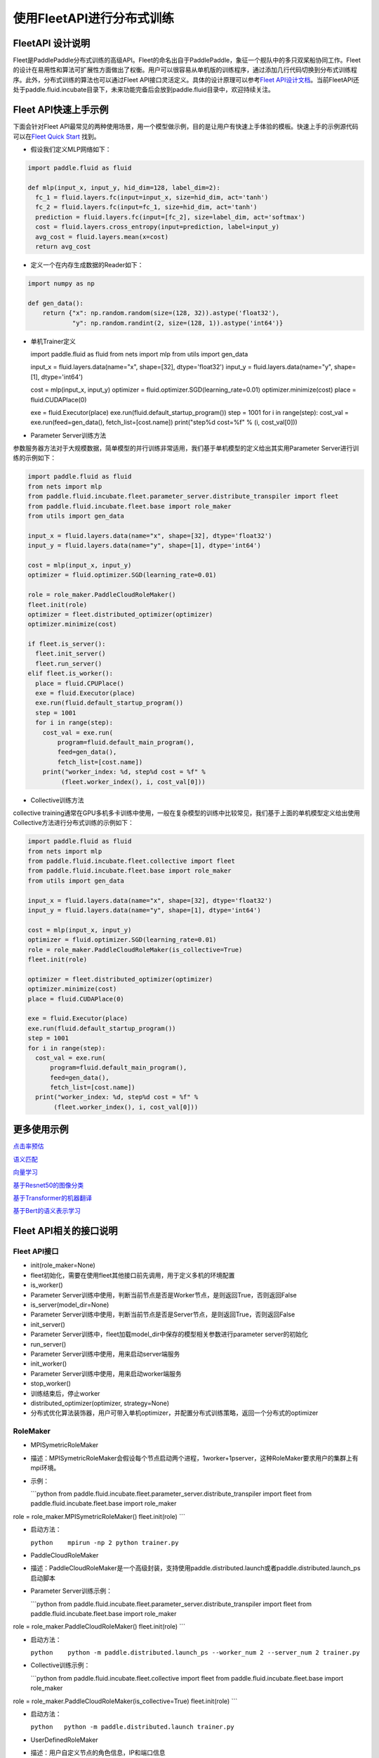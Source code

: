 使用FleetAPI进行分布式训练
==========================

FleetAPI 设计说明
-----------------

Fleet是PaddlePaddle分布式训练的高级API。Fleet的命名出自于PaddlePaddle，象征一个舰队中的多只双桨船协同工作。Fleet的设计在易用性和算法可扩展性方面做出了权衡。用户可以很容易从单机版的训练程序，通过添加几行代码切换到分布式训练程序。此外，分布式训练的算法也可以通过Fleet
API接口灵活定义。具体的设计原理可以参考\ `Fleet
API设计文档 <https://github.com/PaddlePaddle/Fleet/blob/develop/README.md>`__\ 。当前FleetAPI还处于paddle.fluid.incubate目录下，未来功能完备后会放到paddle.fluid目录中，欢迎持续关注。

Fleet API快速上手示例
---------------------

下面会针对Fleet
API最常见的两种使用场景，用一个模型做示例，目的是让用户有快速上手体验的模板。快速上手的示例源代码可以在\ `Fleet
Quick
Start <https://github.com/PaddlePaddle/Fleet/tree/develop/examples/quick-start>`__
找到。

-  假设我们定义MLP网络如下：

.. code:: python

    import paddle.fluid as fluid

    def mlp(input_x, input_y, hid_dim=128, label_dim=2):
      fc_1 = fluid.layers.fc(input=input_x, size=hid_dim, act='tanh')
      fc_2 = fluid.layers.fc(input=fc_1, size=hid_dim, act='tanh')
      prediction = fluid.layers.fc(input=[fc_2], size=label_dim, act='softmax')
      cost = fluid.layers.cross_entropy(input=prediction, label=input_y)
      avg_cost = fluid.layers.mean(x=cost)
      return avg_cost

-  定义一个在内存生成数据的Reader如下：

.. code:: python

    import numpy as np

    def gen_data():
        return {"x": np.random.random(size=(128, 32)).astype('float32'),
                "y": np.random.randint(2, size=(128, 1)).astype('int64')}

-  单机Trainer定义

   import paddle.fluid as fluid from nets import mlp from utils import
   gen\_data

   input\_x = fluid.layers.data(name="x", shape=[32], dtype='float32')
   input\_y = fluid.layers.data(name="y", shape=[1], dtype='int64')

   cost = mlp(input\_x, input\_y) optimizer =
   fluid.optimizer.SGD(learning\_rate=0.01) optimizer.minimize(cost)
   place = fluid.CUDAPlace(0)

   exe = fluid.Executor(place)
   exe.run(fluid.default\_startup\_program()) step = 1001 for i in
   range(step): cost\_val = exe.run(feed=gen\_data(),
   fetch\_list=[cost.name]) print("step%d cost=%f" % (i, cost\_val[0]))

-  Parameter Server训练方法

参数服务器方法对于大规模数据，简单模型的并行训练非常适用，我们基于单机模型的定义给出其实用Parameter
Server进行训练的示例如下：

.. code:: python

    import paddle.fluid as fluid
    from nets import mlp
    from paddle.fluid.incubate.fleet.parameter_server.distribute_transpiler import fleet
    from paddle.fluid.incubate.fleet.base import role_maker
    from utils import gen_data

    input_x = fluid.layers.data(name="x", shape=[32], dtype='float32')
    input_y = fluid.layers.data(name="y", shape=[1], dtype='int64')

    cost = mlp(input_x, input_y)
    optimizer = fluid.optimizer.SGD(learning_rate=0.01)

    role = role_maker.PaddleCloudRoleMaker()
    fleet.init(role)
    optimizer = fleet.distributed_optimizer(optimizer)
    optimizer.minimize(cost)

    if fleet.is_server():
      fleet.init_server()
      fleet.run_server()
    elif fleet.is_worker():
      place = fluid.CPUPlace()
      exe = fluid.Executor(place)
      exe.run(fluid.default_startup_program())
      step = 1001
      for i in range(step):
        cost_val = exe.run(
            program=fluid.default_main_program(),
            feed=gen_data(),
            fetch_list=[cost.name])
        print("worker_index: %d, step%d cost = %f" %
             (fleet.worker_index(), i, cost_val[0]))

-  Collective训练方法

collective
training通常在GPU多机多卡训练中使用，一般在复杂模型的训练中比较常见，我们基于上面的单机模型定义给出使用Collective方法进行分布式训练的示例如下：

.. code:: python

    import paddle.fluid as fluid
    from nets import mlp
    from paddle.fluid.incubate.fleet.collective import fleet
    from paddle.fluid.incubate.fleet.base import role_maker
    from utils import gen_data

    input_x = fluid.layers.data(name="x", shape=[32], dtype='float32')
    input_y = fluid.layers.data(name="y", shape=[1], dtype='int64')

    cost = mlp(input_x, input_y)
    optimizer = fluid.optimizer.SGD(learning_rate=0.01)
    role = role_maker.PaddleCloudRoleMaker(is_collective=True)
    fleet.init(role)

    optimizer = fleet.distributed_optimizer(optimizer)
    optimizer.minimize(cost)
    place = fluid.CUDAPlace(0)

    exe = fluid.Executor(place)
    exe.run(fluid.default_startup_program())
    step = 1001
    for i in range(step):
      cost_val = exe.run(
          program=fluid.default_main_program(),
          feed=gen_data(),
          fetch_list=[cost.name])
      print("worker_index: %d, step%d cost = %f" %
           (fleet.worker_index(), i, cost_val[0]))

更多使用示例
------------

`点击率预估 <https://github.com/PaddlePaddle/Fleet/tree/develop/examples/ctr>`__

`语义匹配 <https://github.com/PaddlePaddle/Fleet/tree/develop/examples/semantic_matching>`__

`向量学习 <https://github.com/PaddlePaddle/Fleet/tree/develop/examples/word2vec>`__

`基于Resnet50的图像分类 <https://github.com/PaddlePaddle/Fleet/tree/develop/examples/resnet50>`__

`基于Transformer的机器翻译 <https://github.com/PaddlePaddle/Fleet/tree/develop/examples/transformer>`__

`基于Bert的语义表示学习 <https://github.com/PaddlePaddle/Fleet/tree/develop/examples/bert>`__

Fleet API相关的接口说明
-----------------------

Fleet API接口
>>>>>>>>>>>>

-  init(role\_maker=None)
-  fleet初始化，需要在使用fleet其他接口前先调用，用于定义多机的环境配置
-  is\_worker()
-  Parameter
   Server训练中使用，判断当前节点是否是Worker节点，是则返回True，否则返回False
-  is\_server(model\_dir=None)
-  Parameter
   Server训练中使用，判断当前节点是否是Server节点，是则返回True，否则返回False
-  init\_server()
-  Parameter
   Server训练中，fleet加载model\_dir中保存的模型相关参数进行parameter
   server的初始化
-  run\_server()
-  Parameter Server训练中使用，用来启动server端服务
-  init\_worker()
-  Parameter Server训练中使用，用来启动worker端服务
-  stop\_worker()
-  训练结束后，停止worker
-  distributed\_optimizer(optimizer, strategy=None)
-  分布式优化算法装饰器，用户可带入单机optimizer，并配置分布式训练策略，返回一个分布式的optimizer

RoleMaker
>>>>>>>>>>>>

-  MPISymetricRoleMaker

-  描述：MPISymetricRoleMaker会假设每个节点启动两个进程，1worker+1pserver，这种RoleMaker要求用户的集群上有mpi环境。

-  示例：

   \`\`\`python from
   paddle.fluid.incubate.fleet.parameter\_server.distribute\_transpiler
   import fleet from paddle.fluid.incubate.fleet.base import role\_maker

role = role\_maker.MPISymetricRoleMaker() fleet.init(role) \`\`\`

-  启动方法：

   ``python    mpirun -np 2 python trainer.py``

-  PaddleCloudRoleMaker

-  描述：PaddleCloudRoleMaker是一个高级封装，支持使用paddle.distributed.launch或者paddle.distributed.launch\_ps启动脚本

-  Parameter Server训练示例：

   \`\`\`python from
   paddle.fluid.incubate.fleet.parameter\_server.distribute\_transpiler
   import fleet from paddle.fluid.incubate.fleet.base import role\_maker

role = role\_maker.PaddleCloudRoleMaker() fleet.init(role) \`\`\`

-  启动方法：

   ``python    python -m paddle.distributed.launch_ps --worker_num 2 --server_num 2 trainer.py``

-  Collective训练示例：

   \`\`\`python from paddle.fluid.incubate.fleet.collective import fleet
   from paddle.fluid.incubate.fleet.base import role\_maker

role = role\_maker.PaddleCloudRoleMaker(is\_collective=True)
fleet.init(role) \`\`\`

-  启动方法：

   ``python   python -m paddle.distributed.launch trainer.py``

-  UserDefinedRoleMaker

-  描述：用户自定义节点的角色信息，IP和端口信息

-  示例：

   \`\`\`python from
   paddle.fluid.incubate.fleet.parameter\_server.distribute\_transpiler
   import fleet from paddle.fluid.incubate.fleet.base import role\_maker

role = role\_maker.UserDefinedRoleMaker(
current\_id=int(os.getenv("CURRENT\_ID")), role=role\_maker.Role.WORKER
if bool(int(os.getenv("IS\_WORKER"))) else role\_maker.Role.SERVER,
worker\_num=int(os.getenv("WORKER\_NUM")),
server\_endpoints=pserver\_endpoints) fleet.init(role) \`\`\`

Strategy
>>>>>>>>>>>>

-  Parameter Server Training
-  Sync\_mode
-  Collective Training
-  LocalSGD
-  ReduceGrad

Fleet Mode
>>>>>>>>>>>>

-  Parameter Server Training

``python   from paddle.fluid.incubate.fleet.parameter_server.distribute_transpiler import fleet``

-  Collective Training

``python   from paddle.fluid.incubate.fleet.collective import fleet``

